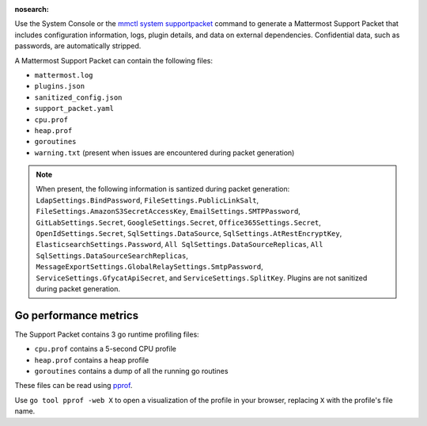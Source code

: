 :nosearch:

Use the System Console or the `mmctl system supportpacket </manage/mmctl-command-line-tool.html#mmctl-system-supportpacket>`__ command to generate a Mattermost Support Packet that includes configuration information, logs, plugin details, and data on external dependencies. Confidential data, such as passwords, are automatically stripped.

A Mattermost Support Packet can contain the following files:

- ``mattermost.log``
- ``plugins.json``
- ``sanitized_config.json``
- ``support_packet.yaml``
- ``cpu.prof``
- ``heap.prof``
- ``goroutines``
- ``warning.txt`` (present when issues are encountered during packet generation)

.. note:: 

   When present, the following information is santized during packet generation: ``LdapSettings.BindPassword``, ``FileSettings.PublicLinkSalt``, ``FileSettings.AmazonS3SecretAccessKey``, ``EmailSettings.SMTPPassword``, ``GitLabSettings.Secret``, ``GoogleSettings.Secret``, ``Office365Settings.Secret``, ``OpenIdSettings.Secret``, ``SqlSettings.DataSource``, ``SqlSettings.AtRestEncryptKey``, ``ElasticsearchSettings.Password``, ``All SqlSettings.DataSourceReplicas``, ``All SqlSettings.DataSourceSearchReplicas``, ``MessageExportSettings.GlobalRelaySettings.SmtpPassword``, ``ServiceSettings.GfycatApiSecret``, and ``ServiceSettings.SplitKey``. Plugins are not sanitized during packet generation.

.. tab:: Web/Desktop

   1. Go to the System Console, and select **Commercial Support** from the System Console menu. 

      .. image:: ../images/system-console-commercial-support.png
         :alt: Example of available System Console menu options.

   2. Select **Download Support Packet**. A zip file is downloaded to the local machine. You'll be notified if any packet files are unavailable during packet generation. See the ``warning.txt`` file for details.

   3. Sanitize any confidential details in the ``plugin.json`` file before sending the Support Packet to Mattermost Support. When sanitizing Support Packet data, replace details with example strings that contain the same special characters if possible, as special characters are common causes of configuration errors.

   .. note::

      LDAP groups are not included during Support Packet generation. Only ``LDAP Version`` and ``LDAP Vendor`` are included when present. These values are included in the ``support_packet.yaml`` file.

.. tab:: mmctl

   Run the `mmctl system supportpacket </manage/mmctl-command-line-tool.html#mmctl-system-supportpacket>`__ command to generate and download a Support Packet to share with Mattermost Support.

   .. code-block:: none

      go run ./cmd/mmctl system supportpacket
      Downloading Support Packet
      Downloaded Support Packet to mattermost_support_packet_.zip

Go performance metrics
----------------------

The Support Packet contains 3 go runtime profiling files:

- ``cpu.prof`` contains a 5-second CPU profile
- ``heap.prof`` contains a heap profile
- ``goroutines`` contains a dump of all the running go routines

These files can be read using `pprof <https://golang.google.cn/pkg/cmd/pprof/>`__.

Use ``go tool pprof -web X`` to open a visualization of the profile in your browser, replacing ``X`` with the profile's file name.
